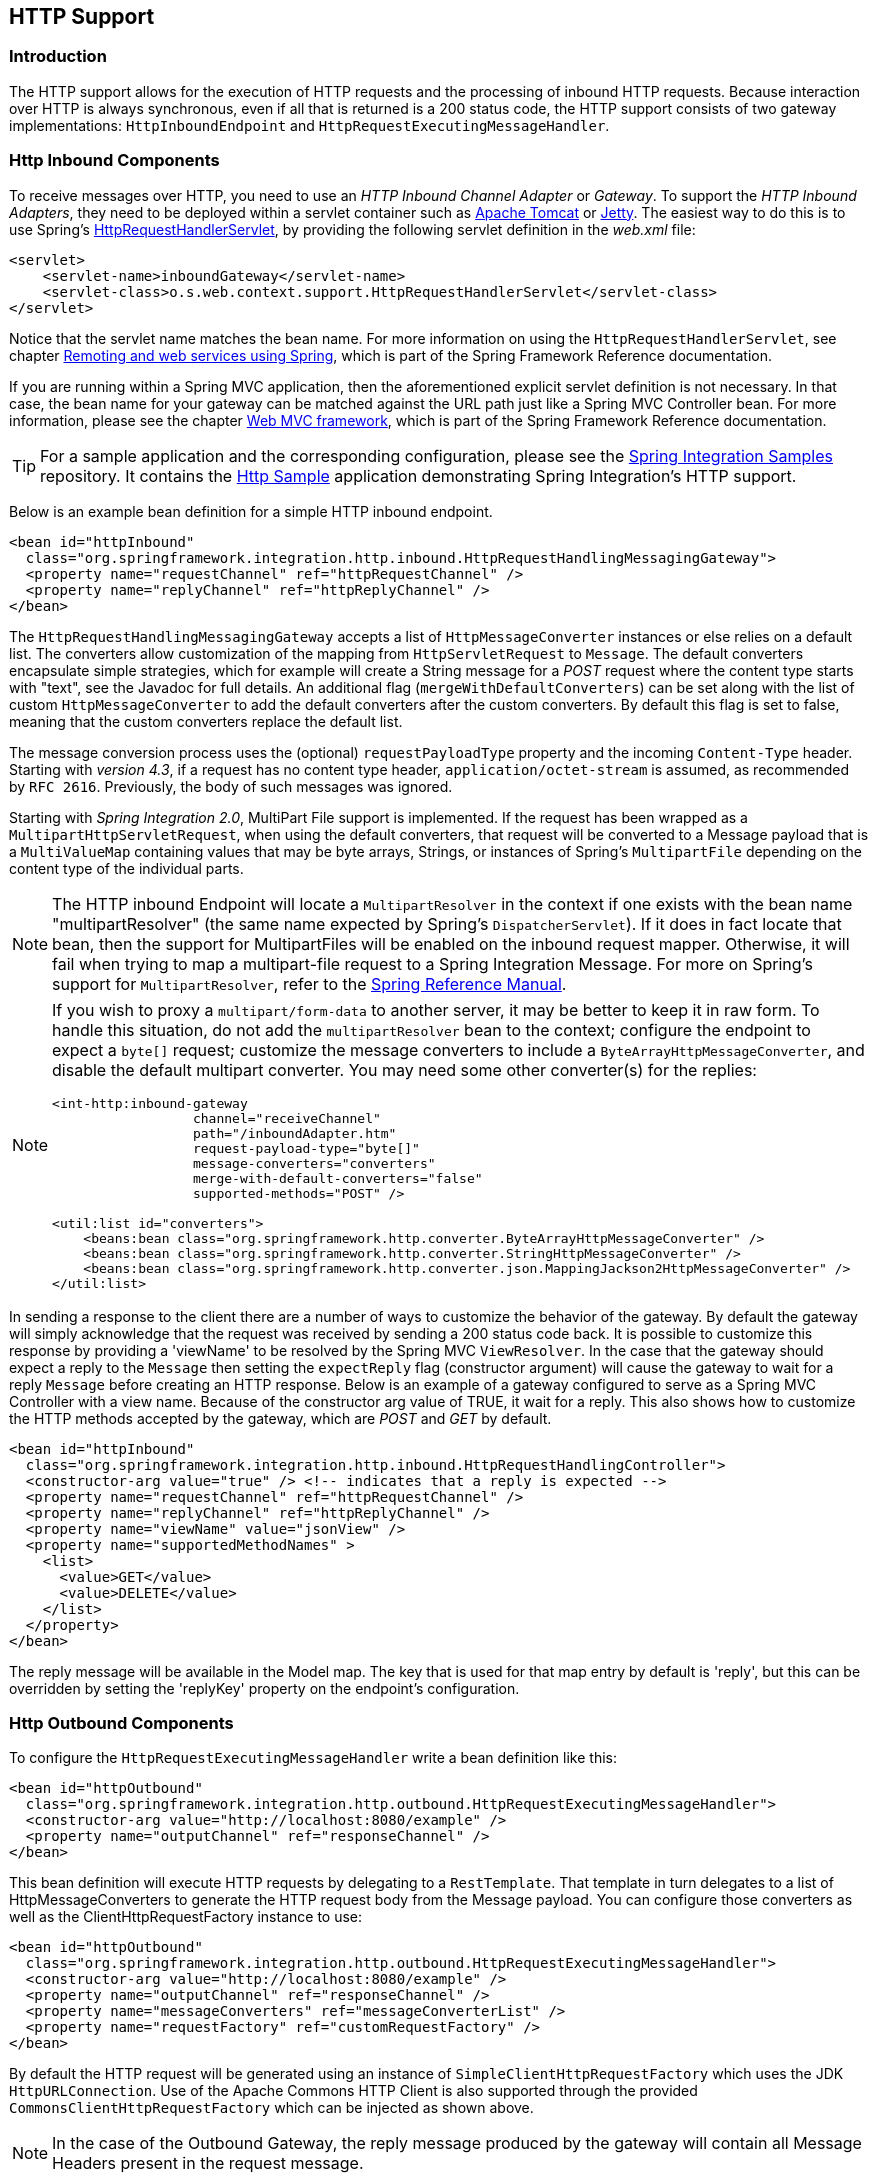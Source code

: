 [[http]]
== HTTP Support

[[http-intro]]
=== Introduction

The HTTP support allows for the execution of HTTP requests and the processing of inbound HTTP requests.
Because interaction over HTTP is always synchronous, even if all that is returned is a 200 status code, the HTTP support consists of two gateway implementations: `HttpInboundEndpoint` and `HttpRequestExecutingMessageHandler`.

[[http-inbound]]
=== Http Inbound Components

To receive messages over HTTP, you need to use an _HTTP Inbound
		Channel Adapter_ or _Gateway_.
To support the _HTTP Inbound Adapters_, they need to be deployed within a servlet container such as http://tomcat.apache.org/[Apache Tomcat] or http://www.eclipse.org/jetty/[Jetty].
The easiest way to do this is to use Spring's
http://docs.spring.io/spring/docs/current/javadoc-api/org/springframework/web/context/support/HttpRequestHandlerServlet.html[HttpRequestHandlerServlet],
 by providing the following servlet definition in the _web.xml_ file:

[source,xml]
----
<servlet>
    <servlet-name>inboundGateway</servlet-name>
    <servlet-class>o.s.web.context.support.HttpRequestHandlerServlet</servlet-class>
</servlet>
----

Notice that the servlet name matches the bean name.
For more information on using the `HttpRequestHandlerServlet`, see chapter
http://docs.spring.io/spring/docs/current/spring-framework-reference/html/remoting.html[Remoting and web services using Spring],
which is part of the Spring Framework Reference documentation.

If you are running within a Spring MVC application, then the aforementioned explicit servlet definition is not necessary.
In that case, the bean name for your gateway can be matched against the URL path just like a Spring MVC Controller bean.
For more information, please see the chapter
http://docs.spring.io/spring/docs/current/spring-framework-reference/html/mvc.html[Web MVC framework], which is part of the Spring Framework Reference documentation.

TIP: For a sample application and the corresponding configuration, please see the https://github.com/spring-projects/spring-integration-samples[Spring Integration Samples] repository.
It contains the https://github.com/spring-projects/spring-integration-samples/tree/master/basic/http[Http Sample] application demonstrating Spring Integration's HTTP support.

Below is an example bean definition for a simple HTTP inbound endpoint.

[source,xml]
----
<bean id="httpInbound"
  class="org.springframework.integration.http.inbound.HttpRequestHandlingMessagingGateway">
  <property name="requestChannel" ref="httpRequestChannel" />
  <property name="replyChannel" ref="httpReplyChannel" />
</bean>
----

The `HttpRequestHandlingMessagingGateway` accepts a list of `HttpMessageConverter` instances or else relies on a default list.
The converters allow customization of the mapping from `HttpServletRequest` to `Message`.
The default converters encapsulate simple strategies, which for example will create a String message for a _POST_ request where the content type starts with "text", see the Javadoc for full details.
An additional flag (`mergeWithDefaultConverters`) can be set along with the list of custom `HttpMessageConverter` to add the default converters after the custom converters.
By default this flag is set to false, meaning that the custom converters replace the default list.

The message conversion process uses the (optional) `requestPayloadType` property and the incoming `Content-Type` header.
Starting with _version 4.3_, if a request has no content type header, `application/octet-stream` is assumed, as
recommended by `RFC 2616`.
Previously, the body of such messages was ignored.

Starting with _Spring Integration 2.0_, MultiPart File support is implemented.
If the request has been wrapped as a `MultipartHttpServletRequest`, when using the default converters, that request will be converted to a Message payload that is a `MultiValueMap` containing values that may be byte arrays, Strings, or instances of Spring's `MultipartFile` depending on the content type of the individual parts.

NOTE: The HTTP inbound Endpoint will locate a `MultipartResolver` in the context if one exists with the bean name "multipartResolver" (the same name expected by Spring's `DispatcherServlet`).
If it does in fact locate that bean, then the support for MultipartFiles will be enabled on the inbound request mapper.
Otherwise, it will fail when trying to map a multipart-file request to a Spring Integration Message.
For more on Spring's support for `MultipartResolver`, refer to the
http://docs.spring.io/spring/docs/current/spring-framework-reference/html/mvc.html#mvc-multipart[Spring Reference Manual].

[NOTE]
====
If you wish to proxy a `multipart/form-data` to another server, it may be better to keep it in raw form.
To handle this situation, do not add the `multipartResolver` bean to the context; configure the endpoint to expect
a `byte[]` request; customize the message converters to include a `ByteArrayHttpMessageConverter`, and
disable the default multipart converter.
You may need some other converter(s) for the replies:

[source, xml]
----
<int-http:inbound-gateway
                  channel="receiveChannel"
                  path="/inboundAdapter.htm"
                  request-payload-type="byte[]"
                  message-converters="converters"
                  merge-with-default-converters="false"
                  supported-methods="POST" />

<util:list id="converters">
    <beans:bean class="org.springframework.http.converter.ByteArrayHttpMessageConverter" />
    <beans:bean class="org.springframework.http.converter.StringHttpMessageConverter" />
    <beans:bean class="org.springframework.http.converter.json.MappingJackson2HttpMessageConverter" />
</util:list>
----
====

In sending a response to the client there are a number of ways to customize the behavior of the gateway.
By default the gateway will simply acknowledge that the request was received by sending a 200 status code back.
It is possible to customize this response by providing a 'viewName' to be resolved by the Spring MVC `ViewResolver`.
In the case that the gateway should expect a reply to the `Message` then setting the `expectReply` flag (constructor argument) will cause the gateway to wait for a reply `Message` before creating an HTTP response.
Below is an example of a gateway configured to serve as a Spring MVC Controller with a view name.
Because of the constructor arg value of TRUE, it wait for a reply.
This also shows how to customize the HTTP methods accepted by the gateway, which are _POST_ and _GET_ by default.

[source,xml]
----
<bean id="httpInbound"
  class="org.springframework.integration.http.inbound.HttpRequestHandlingController">
  <constructor-arg value="true" /> <!-- indicates that a reply is expected -->
  <property name="requestChannel" ref="httpRequestChannel" />
  <property name="replyChannel" ref="httpReplyChannel" />
  <property name="viewName" value="jsonView" />
  <property name="supportedMethodNames" >
    <list>
      <value>GET</value>
      <value>DELETE</value>
    </list>
  </property>
</bean>
----

The reply message will be available in the Model map.
The key that is used for that map entry by default is 'reply', but this can be overridden by setting the 'replyKey' property on the endpoint's configuration.

[[http-outbound]]
=== Http Outbound Components

To configure the `HttpRequestExecutingMessageHandler` write a bean definition like this:

[source,xml]
----
<bean id="httpOutbound"
  class="org.springframework.integration.http.outbound.HttpRequestExecutingMessageHandler">
  <constructor-arg value="http://localhost:8080/example" />
  <property name="outputChannel" ref="responseChannel" />
</bean>
----

This bean definition will execute HTTP requests by delegating to a `RestTemplate`.
That template in turn delegates to a list of HttpMessageConverters to generate the HTTP request body from the Message payload.
You can configure those converters as well as the ClientHttpRequestFactory instance to use:

[source,xml]
----
<bean id="httpOutbound"
  class="org.springframework.integration.http.outbound.HttpRequestExecutingMessageHandler">
  <constructor-arg value="http://localhost:8080/example" />
  <property name="outputChannel" ref="responseChannel" />
  <property name="messageConverters" ref="messageConverterList" />
  <property name="requestFactory" ref="customRequestFactory" />
</bean>
----

By default the HTTP request will be generated using an instance of `SimpleClientHttpRequestFactory` which uses the JDK `HttpURLConnection`.
Use of the Apache Commons HTTP Client is also supported through the provided `CommonsClientHttpRequestFactory` which can be injected as shown above.

NOTE: In the case of the Outbound Gateway, the reply message produced by the gateway will contain all Message Headers present in the request message.

_Cookies_

Basic cookie support is provided by the _transfer-cookies_ attribute on the outbound gateway.
When set to true (default is false), a _Set-Cookie_ header received from the server in a response will be converted to _Cookie_ in the reply message.
This header will then be used on subsequent sends.
This enables simple stateful interactions, such as...

`...->logonGateway->...->doWorkGateway->...->logoffGateway->...`

If _transfer-cookies_ is false, any _Set-Cookie_ header received will remain as _Set-Cookie_ in the reply message, and will be dropped on subsequent sends.

[NOTE]
.Note: Empty Response Bodies
=====
HTTP is a request/response protocol.
However the response may not have a body, just headers.
In this case, the `HttpRequestExecutingMessageHandler` produces a reply `Message` with the payload being an `org.springframework.http.ResponseEntity`, regardless of any provided `expected-response-type`.
According to the http://www.w3.org/Protocols/rfc2616/rfc2616-sec10.html[HTTP RFC Status Code Definitions], there are many statuses which identify that a response MUST NOT contain a message-body (e.g.
204 No Content).
There are also cases where calls to the same URL might, or might not, return a response body; for example, the first request to an HTTP resource returns content, but the second does not (e.g.
304 Not Modified).
In all cases, however, the `http_statusCode` message header is populated.
This can be used in some routing logic after the Http Outbound Gateway.
You could also use a`<payload-type-router/>` to route messages with an `ResponseEntity` to a different flow than that used for responses with a body.
=====
[NOTE]
.Note: expected-response-type
=====
Further to the note above regarding *empty response bodies*, if a response *does* contain a body, you must provide an appropriate `expected-response-type` attribute or, again, you will simply receive a `ResponseEntity` with no body.
The `expected-response-type` must be compatible with the (configured or default) `HttpMessageConverter` s and the `Content-Type` header in the response.
Of course, this can be an abstract class, or even an interface (such as `java.io.Serializable` when using java serialization and `Content-Type: application/x-java-serialized-object`).
=====

[[http-namespace]]
=== HTTP Namespace Support

==== Introduction

Spring Integration provides an _http_ namespace and the corresponding schema definition.
To include it in your configuration, simply provide the following namespace declaration in your application context configuration file:

[source,xml]
----
<?xml version="1.0" encoding="UTF-8"?>
<beans xmlns="http://www.springframework.org/schema/beans"
  xmlns:xsi="http://www.w3.org/2001/XMLSchema-instance"
  xmlns:int="http://www.springframework.org/schema/integration"
  xmlns:int-http="http://www.springframework.org/schema/integration/http"
  xsi:schemaLocation="
    http://www.springframework.org/schema/beans
    http://www.springframework.org/schema/beans/spring-beans.xsd
    http://www.springframework.org/schema/integration
    http://www.springframework.org/schema/integration/spring-integration.xsd
    http://www.springframework.org/schema/integration/http
    http://www.springframework.org/schema/integration/http/spring-integration-http.xsd">
    ...
</beans>
----

==== Inbound

The XML Namespace provides two components for handling HTTP Inbound requests.
In order to process requests without returning a dedicated response, use the _inbound-channel-adapter_:

[source,xml]
----
<int-http:inbound-channel-adapter id="httpChannelAdapter" channel="requests"
    supported-methods="PUT, DELETE"/>
----

To process requests that do expect a response, use an _inbound-gateway_:

[source,xml]
----
<int-http:inbound-gateway id="inboundGateway"
    request-channel="requests"
    reply-channel="responses"/>
----

==== Request Mapping Support

NOTE: _Spring Integration 3.0_ is improving the REST support by introducing the http://static.springsource.org/spring-integration/api/org/springframework/integration/http/inbound/IntegrationRequestMappingHandlerMapping.html[IntegrationRequestMappingHandlerMapping].
The implementation relies on the enhanced REST support provided by Spring Framework 3.1 or higher.

The parsing of the _HTTP Inbound Gateway_ or the _HTTP Inbound Channel Adapter_ registers an `integrationRequestMappingHandlerMapping` bean of type http://static.springsource.org/spring-integration/api/org/springframework/integration/http/inbound/IntegrationRequestMappingHandlerMapping.html[IntegrationRequestMappingHandlerMapping], in case there is none registered, yet.
This particular implementation of the http://static.springsource.org/spring/docs/current/javadoc-api/org/springframework/web/servlet/HandlerMapping.html[`HandlerMapping`] delegates its logic to the http://static.springsource.org/spring/docs/current/javadoc-api/org/springframework/web/servlet/mvc/method/RequestMappingInfoHandlerMapping.html[`RequestMappingInfoHandlerMapping`].
The implementation provides similar functionality as the one provided by the http://static.springsource.org/spring/docs/current/javadoc-api/org/springframework/web/bind/annotation/RequestMapping.html[`org.springframework.web.bind.annotation.RequestMapping`] annotation in Spring MVC.

NOTE: For more information, please see http://static.springsource.org/spring/docs/current/spring-framework-reference/html/mvc.html#mvc-ann-requestmapping[Mapping Requests With `@RequestMapping`].

For this purpose, _Spring Integration 3.0_ introduces the `<request-mapping>` sub-element.
This optional sub-element can be added to the `<http:inbound-channel-adapter>` and the `<http:inbound-gateway>`.
It works in conjunction with the `path` and `supported-methods` attributes:

[source,xml]
----
<inbound-gateway id="inboundController"
    request-channel="requests"
    reply-channel="responses"
    path="/foo/{fooId}"
    supported-methods="GET"
    view-name="foo"
    error-code="oops">
   <request-mapping headers="User-Agent"
     params="myParam=myValue"
     consumes="application/json"
     produces="!text/plain"/>
</inbound-gateway>
----

Based on this configuration, the namespace parser creates an instance of the `IntegrationRequestMappingHandlerMapping` (if none exists, yet), a `HttpRequestHandlingController` bean and associated with it an instance of http://static.springsource.org/spring-integration/api/org/springframework/integration/http/inbound/RequestMapping.html[`RequestMapping`], which in turn, is converted to the Spring MVC http://static.springsource.org/spring/docs/current/javadoc-api/org/springframework/web/servlet/mvc/method/RequestMappingInfo.html[`RequestMappingInfo`].

The `<request-mapping>` sub-element provides the following attributes:

* headers
* params
* consumes
* produces



With the `path` and `supported-methods` attributes of the `<http:inbound-channel-adapter>` or the `<http:inbound-gateway>`, `<request-mapping>` attributes translate directly into the respective options provided by the `org.springframework.web.bind.annotation.RequestMapping` annotation in Spring MVC.

The `<request-mapping>` sub-element allows you to configure several _Spring Integration_ HTTP Inbound Endpoints to the same `path` (or even the same `supported-methods`) and to provide different downstream message flows based on incoming HTTP requests.

Alternatively, you can also declare just one HTTP Inbound Endpoint and apply routing and filtering logic within the _Spring Integration_ flow to achieve the same result.
This allows you to get the `Message` into the flow as early as possibly, e.g.:

[source,xml]
----
<int-http:inbound-gateway request-channel="httpMethodRouter"
    supported-methods="GET,DELETE"
    path="/process/{entId}"
    payload-expression="#pathVariables.entId"/>

<int:router input-channel="httpMethodRouter" expression="headers.http_requestMethod">
    <int:mapping value="GET" channel="in1"/>
    <int:mapping value="DELETE" channel="in2"/>
</int:router>

<int:service-activator input-channel="in1" ref="service" method="getEntity"/>

<int:service-activator input-channel="in2" ref="service" method="delete"/>
----

For more information regarding _Handler Mappings_, please see: http://static.springsource.org/spring/docs/current/spring-framework-reference/html/mvc.html#mvc-handlermapping[Handler Mappings].

[[http-cors]]
==== Cross-Origin Resource Sharing (CORS) Support

Starting with _version 4.2_ the `<http:inbound-channel-adapter>` and `<http:inbound-gateway>` can be configured with
a `<cross-origin>` sub-element.
It represents the same options as Spring MVC's `@CrossOrigin` for `@Controller` methods
and allows the configuration of Cross-origin resource sharing (CORS) for Spring Integration HTTP endpoints:

* `origin` - List of allowed origins.
`*` means that all origins are allowed.
These values are placed in the `Access-Control-Allow-Origin` header of both the pre-flight
and actual responses.
Default value is `*`.

* `allowed-headers` - Indicates which request headers can be used during the actual request.
`*` means that all headers asked by the client are allowed.
This property controls the value of the pre-flight response's `Access-Control-Allow-Headers` header.
Default value is `*`.

* `exposed-headers` - List of response headers that the user-agent will allow the client to access.
This property controls the value of the actual response's `Access-Control-Expose-Headers` header.

* `method` - The HTTP request methods to allow: GET, POST, HEAD, OPTIONS, PUT, PATCH, DELETE, TRACE.
Methods specified here overrides those in `supported-methods`.

* `allow-credentials` - Set to `true` if the the browser should include any cookies associated to the domain
of the request, or `false` if it should not.
Empty string "" means undefined.
If `true`, the pre-flight response will include the header `Access-Control-Allow-Credentials=true`.
Default value is `true`.

* `max-age` - Controls the cache duration for pre-flight responses.
Setting this to a reasonable value can reduce the number of pre-flight request/response interactions required by
the browser.
This property controls the value of the `Access-Control-Max-Age` header in the pre-flight response.
A value of `-1` means undefined.
Default value is 1800 seconds, or 30 minutes.

The CORS Java Configuration is represented by the `org.springframework.integration.http.inbound.CrossOrigin` class,
instances of which can be injected to the `HttpRequestHandlingEndpointSupport` beans.

[[http-response-statuscode]]
==== Response StatusCode

Starting with _version 4.1_ the `<http:inbound-channel-adapter>` can be configured with a `status-code-expression` to override the default `200 OK` status.
The expression must return an object which can be converted to an `org.springframework.http.HttpStatus` enum value.
The `evaluationContext` has a `BeanResolver` but no variables, so the usage of this attribute is somewhat limited.
An example might be to resolve, at runtime, some scoped Bean that returns a status code value but, most likely, it will be set to a fixed value such as `status-code=expression="204"` (No Content), or `status-code-expression="T(org.springframework.http.HttpStatus).NO_CONTENT"`.
By default, `status-code-expression` is null meaning that the normal '200 OK' response status will be returned.
[source,xml]
----
<http:inbound-channel-adapter id="inboundController"
       channel="requests" view-name="foo" error-code="oops"
       status-code-expression="T(org.springframework.http.HttpStatus).ACCEPTED">
   <request-mapping headers="BAR"/>
</http:inbound-channel-adapter>
----

The `<http:inbound-gateway>` resolves the 'status code' from the `http_statusCode` header of the reply Message.
Starting with _version 4.2_, the default response status code when no reply is received within the `reply-timeout`
is `500 Internal Server Error`.
There are two ways to modify this behavior:

- add a `reply-timeout-status-code-expression` - this has the same semantics as the `status-code-expression` on the
inbound adapter.
- Add an `error-channel` and return an appropriate message with an http status code header, such as...

[source, xml]
----
<int:chain input-channel="errors">
    <int:header-enricher>
        <int:header name="http_statusCode" value="504" />
    </int:header-enricher>
    <int:transformer expression="payload.failedMessage" />
</int:chain>
----

The payload of the `ErrorMessage` is a `MessageTimeoutException`; it must be transformed to something that can be
converted by the gateway, such as a `String`; a good candidate is the exception's message property, which is the
value used when using the expression technique.

If the error flow times out after a main flow timeout, `500 Internal Server Error` is returned, or the
`reply-timeout-status-code-expression` is evaluated, if present.

NOTE: previously, the default status code for a timeout was `200 OK`; to restore that behavior, set
`reply-timeout-status-code-expression="200"`.

==== URI Template Variables and Expressions

By Using the _path_ attribute in conjunction with the _payload-expression_ attribute as well as the _header_ sub-element, you have a high degree of flexibility for mapping inbound request data.

In the following example configuration, an Inbound Channel Adapter is configured to accept requests using the following URI: `/first-name/{firstName}/last-name/{lastName}`

Using the _payload-expression_ attribute, the URI template variable _{firstName}_ is mapped to be the Message payload, while the _{lastName}_ URI template variable will map to the _lname_ Message header.

[source,xml]
----
<int-http:inbound-channel-adapter id="inboundAdapterWithExpressions"
    path="/first-name/{firstName}/last-name/{lastName}"
    channel="requests"
    payload-expression="#pathVariables.firstName">
    <int-http:header name="lname" expression="#pathVariables.lastName"/>
</int-http:inbound-channel-adapter>
----

For more information about _URI template variables_, please see the Spring Reference Manual: http://static.springsource.org/spring/docs/current/spring-framework-reference/html/mvc.html#mvc-ann-requestmapping-uri-templates[uri template patterns].



Since _Spring Integration 3.0_, in addition to the existing `#pathVariables` and `#requestParams` variables being available in payload and header expressions, other useful variables have been added.

The entire list of available expression variables:



* _#requestParams_ - the `MultiValueMap` from the `ServletRequest` `parameterMap`.
* _#pathVariables_ - the `Map` from URI Template placeholders and their values;
* _#matrixVariables_ - the `Map` of `MultiValueMap` according to http://docs.spring.io/spring/docs/current/spring-framework-reference/html/mvc.html#mvc-ann-matrix-variables[Spring MVC Specification].
Note, _#matrixVariables_ require Spring MVC 3.2 or higher;
* _#requestAttributes_ - the `org.springframework.web.context.request.RequestAttributes` associated with the current Request;
* _#requestHeaders_ - the `org.springframework.http.HttpHeaders` object from the current Request;
* _#cookies_ - the `Map<String, Cookie>` of `javax.servlet.http.Cookie` s from the current Request.



Note, all these values (and others) can be accessed within expressions in the downstream message flow via the `ThreadLocal` `org.springframework.web.context.request.RequestAttributes` variable, if that message flow is single-threaded and lives within the request thread:


[source,xml]
----
<int-:transformer
	expression="T(org.springframework.web.context.request.RequestContextHolder).
	              requestAttributes.request.queryString"/>

----

==== Outbound

To configure the outbound gateway you can use the namespace support as well.
The following code snippet shows the different configuration options for an outbound Http gateway.
Most importantly, notice that the 'http-method' and 'expected-response-type' are provided.
Those are two of the most commonly configured values.
The default http-method is POST, and the default response type is _null_.
With a null response type, the payload of the reply Message would contain the ResponseEntity as long as it's http status is a success (non-successful status codes will throw Exceptions).
If you are expecting a different type, such as a `String`, then provide that fully-qualified class name as shown below.
See also the note about empty response bodies in <<http-outbound>>.

IMPORTANT: Beginning with Spring Integration 2.1 the _request-timeout_ attribute of the HTTP Outbound Gateway was renamed to _reply-timeout_ to better reflect the intent.

[source,xml]
----
<int-http:outbound-gateway id="example"
    request-channel="requests"
    url="http://localhost/test"
    http-method="POST"
    extract-request-payload="false"
    expected-response-type="java.lang.String"
    charset="UTF-8"
    request-factory="requestFactory"
    reply-timeout="1234"
    reply-channel="replies"/>
----

[IMPORTANT]
=====
Since _Spring Integration 2.2_, Java serialization over HTTP is no longer enabled by default.
Previously, when setting the `expected-response-type` attribute to a `Serializable` object, the `Accept` header was not properly set up.
Since _Spring Integration 2.2_, the `SerializingHttpMessageConverter` has now been updated to set the `Accept` header to `application/x-java-serialized-object`.

However, because this could cause incompatibility with existing applications, it was decided to no longer automatically add this converter to the HTTP endpoints.
If you wish to use Java serialization, you will need to add the `SerializingHttpMessageConverter` to the appropriate endpoints, using the `message-converters` attribute, when using XML configuration, or using the `setMessageConverters()` method.
Alternatively, you may wish to consider using JSON instead which is enabled by simply having `Jackson` on the classpath.
=====

Beginning with Spring Integration 2.2 you can also determine the HTTP Method dynamically using SpEL and the _http-method-expression_ attribute.
Note that this attribute is obviously murually exclusive with _http-method_ You can also use `expected-response-type-expression` attribute instead of `expected-response-type` and provide any valid SpEL expression that determines the type of the response.
[source,xml]
----
<int-http:outbound-gateway id="example"
    request-channel="requests"
    url="http://localhost/test"
    http-method-expression="headers.httpMethod"
    extract-request-payload="false"
    expected-response-type-expression="payload"
    charset="UTF-8"
    request-factory="requestFactory"
    reply-timeout="1234"
    reply-channel="replies"/>
----

If your outbound adapter is to be used in a unidirectional way, then you can use an outbound-channel-adapter instead.
This means that a successful response will simply execute without sending any Messages to a reply channel.
In the case of any non-successful response status code, it will throw an exception.
The configuration looks very similar to the gateway:
[source,xml]
----
<int-http:outbound-channel-adapter id="example"
    url="http://localhost/example"
    http-method="GET"
    channel="requests"
    charset="UTF-8"
    extract-payload="false"
    expected-response-type="java.lang.String"
    request-factory="someRequestFactory"
    order="3"
    auto-startup="false"/>
----

[NOTE]
=====
To specify the URL; you can use either the 'url' attribute or the 'url-expression' attribute.
The 'url' is a simple string (with placedholders for URI variables, as described below); the 'url-expression' is a SpEL expression, with the Message as the root object, enabling dynamic urls.
The url resulting from the expression evaluation can still have placeholders for URI variables.

In previous releases, some users used the place holders to replace the entire URL with a URI variable.
Changes in Spring 3.1 can cause some issues with escaped characters, such as '?'.
For this reason, it is recommended that if you wish to generate the URL entirely at runtime, you use the 'url-expression' attribute.
=====

[[mapping-uri-variables]]
==== Mapping URI Variables

If your URL contains URI variables, you can map them using the `uri-variable` sub-element.
This sub-element is available for the _Http Outbound Gateway_ and the _Http Outbound Channel Adapter_.

[source,xml]
----
<int-http:outbound-gateway id="trafficGateway"
    url="http://local.yahooapis.com/trafficData?appid=YdnDemo&amp;zip={zipCode}"
    request-channel="trafficChannel"
    http-method="GET"
    expected-response-type="java.lang.String">
    <int-http:uri-variable name="zipCode" expression="payload.getZip()"/>
</int-http:outbound-gateway>
----

The `uri-variable` sub-element defines two attributes: `name` and `expression`.
The `name` attribute identifies the name of the URI variable, while the `expression` attribute is used to set the actual value.
Using the `expression` attribute, you can leverage the full power of the Spring Expression Language (SpEL) which gives you full dynamic access to the message payload and the message headers.
For example, in the above configuration the `getZip()` method will be invoked on the payload object of the Message and the result of that method will be used as the value for the URI variable named 'zipCode'.

Since _Spring Integration 3.0_, HTTP Outbound Endpoints support the `uri-variables-expression` attribute to specify an `Expression` which should be evaluated, resulting in a `Map` for all URI variable placeholders within the URL template.
It provides a mechanism whereby different variable expressions can be used, based on the outbound message.
This attribute is mutually exclusive with the `<uri-variable/>` sub-element:
[source,xml]
----
<int-http:outbound-gateway
     url="http://foo.host/{foo}/bars/{bar}"
     request-channel="trafficChannel"
     http-method="GET"
     uri-variables-expression="@uriVariablesBean.populate(payload)"
     expected-response-type="java.lang.String"/>
----

where `uriVariablesBean` might be:
[source,java]
----
public class UriVariablesBean {
	private static final ExpressionParser EXPRESSION_PARSER = new SpelExpressionParser();

	public Map<String, ?> populate(Object payload) {
		Map<String, Object> variables = new HashMap<String, Object>();
		if (payload instanceOf String.class)) {
			variables.put("foo", "foo"));
		}
		else {
			variables.put("foo", EXPRESSION_PARSER.parseExpression("headers.bar"));
		}
		return variables;
	}

}
----

NOTE: The `uri-variables-expression` must evaluate to a `Map`.
The values of the Map must be instances of `String` or `Expression`.
This Map is provided to an `ExpressionEvalMap` for further resolution of URI variable placeholders using those expressions in the context of the outbound `Message`.

IMPORTANT
====
The `uriVariablesExpression` property provides a very powerful mechanism for evaluating URI variables.
It is anticipated that simple expressions like the example above will be used.
However, you could also configure something like this `"@uriVariablesBean.populate(#root)"` with an expression in the returned map being `variables.put("foo", EXPRESSION_PARSER.parseExpression(message.getHeaders().get("bar", String.class)));`, where the expression is dynamically provided in the message header `bar`.
Since the header may come from an untrusted source, the HTTP outbound endpoints use a `SimpleEvaluationContext` when evaluating these expressions; allowing only a subset of SpEL features to be used.
If you trust your message sources and wish to use the restricted SpEL constructs, set the `trustedSpel` property of the outbound endpoint to `true`.
====

Scenarios when we need to supply a dynamic set of URI variables on per message basis can be achieved with the custom `url-expression` and some utilities for building and encoding URL parameters:

[source,xml]
----
url-expression="T(org.springframework.web.util.UriComponentsBuilder)
                           .fromHttpUrl('http://HOST:PORT/PATH')
                           .queryParams(payload)
                           .build()
                           .toUri()"
----

where `queryParams()` expects a `MultiValueMap<String, String>` as an argument, so a real set of URL query parameters can be build in advance, before performing request.

The whole `queryString` can also be presented as an uri variable:

[source,xml]
----
<int-http:outbound-gateway id="proxyGateway" request-channel="testChannel"
              url="http://testServer/test?{queryString}">
    <int-http:uri-variable name="queryString" expression="'a=A&amp;b=B'"/>
</int-http:outbound-gateway>
----

In this case the URL encoding must be provided manually.
For example the `org.apache.http.client.utils.URLEncodedUtils#format()` can be used for this purpose.
A mentioned, manually built, `MultiValueMap<String, String>` can be converted to the the `List<NameValuePair>` `format()` method argument using this Java Streams snippet:
[source,java]
----
List<NameValuePair> nameValuePairs =
    params.entrySet()
            .stream()
            .flatMap(e -> e
                    .getValue()
                    .stream()
                    .map(v -> new BasicNameValuePair(e.getKey(), v)))
            .collect(Collectors.toList());
----

==== Controlling URI Encoding

By default, the URL string is encoded (see http://static.springsource.org/spring/docs/current/javadoc-api/org/springframework/web/util/UriComponentsBuilder.html[UriComponentsBuilder]) to the URI object before sending the request.
In some scenarios with a non-standard URI (e.g.
the RabbitMQ Rest API) it is undesirable to perform the encoding.
The `<http:outbound-gateway/>` and `<http:outbound-channel-adapter/>` provide an `encode-uri` attribute.
To disable encoding the URL, this attribute should be set to `false` (by default it is `true`).
If you wish to partially encode some of the URL, this can be achieved using an `expression` within a `<uri-variable/>`:

[source,xml]
----
<http:outbound-gateway url="http://somehost/%2f/fooApps?bar={param}" encode-uri="false">
          <http:uri-variable name="param"
            expression="T(org.apache.commons.httpclient.util.URIUtil)
                                             .encodeWithinQuery('Hello World!')"/>
</http:outbound-gateway>
----

[[http-timeout]]
=== Timeout Handling

In the context of HTTP components, there are two timing areas that have to be considered.

Timeouts when interacting with Spring Integration Channels


Timeouts when interacting with a remote HTTP server

First, the components interact with Message Channels, for which timeouts can be specified.
For example, an HTTP Inbound Gateway will forward messages received from connected HTTP Clients to a Message Channel (Request Timeout) and consequently the HTTP Inbound Gateway will receive a reply Message from the Reply Channel (Reply Timeout) that will be used to generate the HTTP Response.
Please see the figure below for an illustration.

.How timeout settings apply to an HTTP Inbound Gateway
image::images/http-inbound-gateway.png[align="center"]

For outbound endpoints, the second thing to consider is timing while interacting with the remote server.

.How timeout settings apply to an HTTP Outbound Gateway
image::images/http-outbound-gateway.png[align="center"]

You may want to configure the HTTP related timeout behavior, when making active HTTP requests using the _HTTP Outbound Gateway_ or the _HTTP Outbound Channel Adapter_.
In those instances, these two components use Spring's
http://docs.spring.io/spring/docs/current/javadoc-api/org/springframework/web/client/RestTemplate.html[RestTemplate] support to execute HTTP requests.

In order to configure timeouts for the _HTTP Outbound Gateway_ and the _HTTP Outbound Channel Adapter_, you can either reference a `RestTemplate` bean directly, using the _rest-template_ attribute, or you can provide a reference to a http://static.springsource.org/spring/docs/current/javadoc-api/org/springframework/http/client/ClientHttpRequestFactory.html[ClientHttpRequestFactory] bean using the _request-factory_ attribute.
Spring provides the following implementations of the `ClientHttpRequestFactory` interface:

http://static.springsource.org/spring/docs/current/javadoc-api/org/springframework/http/client/SimpleClientHttpRequestFactory.html[SimpleClientHttpRequestFactory] - Uses standard J2SE facilities for making HTTP Requests

http://static.springsource.org/spring/docs/current/javadoc-api/org/springframework/http/client/HttpComponentsClientHttpRequestFactory.html[HttpComponentsClientHttpRequestFactory] - Uses http://hc.apache.org/httpcomponents-client-ga/[Apache HttpComponents HttpClient] (Since Spring 3.1)

http://static.springsource.org/spring/docs/current/javadoc-api/org/springframework/http/client/CommonsClientHttpRequestFactory.html[ClientHttpRequestFactory] - Uses http://hc.apache.org/httpclient-3.x/[Jakarta Commons HttpClient] (Deprecated as of Spring 3.1)

If you don't explicitly configure the _request-factory_ or _rest-template_ attribute respectively, then a default RestTemplate which uses a `SimpleClientHttpRequestFactory` will be instantiated.

[NOTE]
=====
With some JVM implementations, the handling of timeouts using the _URLConnection_ class may not be consistent.

E.g.
from the _Java™ Platform, Standard Edition 6 API Specification_ on _setConnectTimeout_: [quote]
Some non-standard implementation of this method may ignore the specified timeout.
To see the connect timeout set, please call getConnectTimeout().

Please test your timeouts if you have specific needs.
Consider using the `HttpComponentsClientHttpRequestFactory` which, in turn, uses http://hc.apache.org/httpcomponents-client-ga/[Apache HttpComponents HttpClient] instead.
=====

IMPORTANT: When using the _Apache HttpComponents HttpClient_ with a Pooling Connection Manager, be aware that, by default, the connection manager will create no more than 2 concurrent connections per given route and no more than 20 connections in total.
For many real-world applications these limits may prove too constraining.
Refer to the Apache documentation (link above) for information about configuring this important component.

Here is an example of how to configure an _HTTP Outbound Gateway_ using a `SimpleClientHttpRequestFactory`, configured with connect and read timeouts of 5 seconds respectively:

[source,xml]
----
<int-http:outbound-gateway url="http://www.google.com/ig/api?weather={city}"
                           http-method="GET"
                           expected-response-type="java.lang.String"
                           request-factory="requestFactory"
                           request-channel="requestChannel"
                           reply-channel="replyChannel">
    <int-http:uri-variable name="city" expression="payload"/>
</int-http:outbound-gateway>

<bean id="requestFactory"
      class="org.springframework.http.client.SimpleClientHttpRequestFactory">
    <property name="connectTimeout" value="5000"/>
    <property name="readTimeout"    value="5000"/>
</bean>
----

_HTTP Outbound Gateway_

For the _HTTP Outbound Gateway_, the XML Schema defines only the _reply-timeout_.
The _reply-timeout_ maps to the _sendTimeout_ property of the _org.springframework.integration.http.outbound.HttpRequestExecutingMessageHandler_ class.
More precisely, the property is set on the extended `AbstractReplyProducingMessageHandler` class, which ultimately sets the property on the `MessagingTemplate`.

The value of the _sendTimeout_ property defaults to "-1" and will be applied to the connected `MessageChannel`.
This means, that depending on the implementation, the Message Channel's _send_ method may block indefinitely.
Furthermore, the _sendTimeout_ property is only used, when the actual MessageChannel implementation has a blocking send (such as 'full' bounded QueueChannel).

_HTTP Inbound Gateway_

For the _HTTP Inbound Gateway_, the XML Schema defines the _request-timeout_ attribute, which will be used to set the _requestTimeout_ property on the `HttpRequestHandlingMessagingGateway` class (on the extended MessagingGatewaySupport class).
Secondly, the_reply-timeout_ attribute exists and it maps to the _replyTimeout_ property on the same class.

The default for both timeout properties is "1000ms".
Ultimately, the _request-timeout_ property will be used to set the _sendTimeout_ on the used `MessagingTemplate` instance.
The _replyTimeout_ property on the other hand, will be used to set the _receiveTimeout_ property on the used `MessagingTemplate` instance.

TIP: In order to simulate connection timeouts, connect to a non-routable IP address, for example 10.255.255.10.

[[http-proxy]]
=== HTTP Proxy configuration

If you are behind a proxy and need to configure proxy settings for HTTP outbound adapters and/or gateways, you can apply one of two approaches.
In most cases, you can rely on the standard Java System Properties that control the proxy settings.
Otherwise, you can explicitly configure a Spring bean for the HTTP client request factory instance.

_Standard Java Proxy configuration_

There are 3 System Properties you can set to configure the proxy settings that will be used by the HTTP protocol handler:

* _http.proxyHost_ - the host name of the proxy server.
* _http.proxyPort_ - the port number, the default value being 80.
* _http.nonProxyHosts_ - a list of hosts that should be reached directly, bypassing the proxy.
This is a list of patterns separated by '|'.
The patterns may start or end with a '*' for wildcards.
Any host matching one of these patterns will be reached through a direct connection instead of through a proxy.



And for HTTPS:

* _https.proxyHost_ - the host name of the proxy server.
* _https.proxyPort_ - the port number, the default value being 80.



For more information please refer to this document: http://download.oracle.com/javase/6/docs/technotes/guides/net/proxies.html

_Spring's SimpleClientHttpRequestFactory_

If for any reason, you need more explicit control over the proxy configuration, you can use Spring's `SimpleClientHttpRequestFactory` and configure its 'proxy' property as such:
[source,xml]
----
<bean id="requestFactory"
    class="org.springframework.http.client.SimpleClientHttpRequestFactory">
    <property name="proxy">
        <bean id="proxy" class="java.net.Proxy">
            <constructor-arg>
                <util:constant static-field="java.net.Proxy.Type.HTTP"/>
            </constructor-arg>
            <constructor-arg>
                <bean class="java.net.InetSocketAddress">
                    <constructor-arg value="123.0.0.1"/>
                    <constructor-arg value="8080"/>
                </bean>
            </constructor-arg>
        </bean>
    </property>
</bean>
----

[[http-header-mapping]]
=== HTTP Header Mappings

Spring Integration provides support for Http Header mapping for both HTTP Request and HTTP Responses.

By default all standard Http Headers as defined here http://en.wikipedia.org/wiki/List_of_HTTP_header_fields will be mapped from the message to HTTP request/response headers without further configuration.
However if you do need further customization you may provide additional configuration via convenient namespace support.
You can provide a comma-separated list of header names, and you can also include simple patterns with the '*' character acting as a wildcard.
If you do provide such values, it will override the default behavior.
Basically, it assumes you are in complete control at that point.
However, if you do want to include all of the standard HTTP headers, you can use the shortcut patterns: `HTTP_REQUEST_HEADERS` and `HTTP_RESPONSE_HEADERS`.
Here are some examples:
[source,xml]
----
<int-http:outbound-gateway id="httpGateway"
    url="http://localhost/test2"
    mapped-request-headers="foo, bar"
    mapped-response-headers="X-*, HTTP_RESPONSE_HEADERS"
    channel="someChannel"/>

<int-http:outbound-channel-adapter id="httpAdapter"
    url="http://localhost/test2"
    mapped-request-headers="foo, bar, HTTP_REQUEST_HEADERS"
    channel="someChannel"/>
----

The adapters and gateways will use the `DefaultHttpHeaderMapper` which now provides two static factory methods for "inbound" and "outbound" adapters so that the proper direction can be applied (mapping HTTP requests/responses IN/OUT as appropriate).

If further customization is required you can also configure a `DefaultHttpHeaderMapper` independently and inject it into the adapter via the `header-mapper` attribute.

[source,xml]
----
<int-http:outbound-gateway id="httpGateway"
    url="http://localhost/test2"
    header-mapper="headerMapper"
    channel="someChannel"/>

<bean id="headerMapper" class="o.s.i.http.support.DefaultHttpHeaderMapper">
    <property name="inboundHeaderNames" value="foo*, *bar, baz"/>
    <property name="outboundHeaderNames" value="a*b, d"/>
</bean>
----

Of course, you can even implement the HeaderMapper strategy interface directly and provide a reference to that if you need to do something other than what the `DefaultHttpHeaderMapper` supports.

[[int-graph-controller]]
=== Integration Graph Controller

Starting with _version 4.3_, the HTTP module provides an `@EnableIntegrationGraphController` `@Configuration` class annotation and `<int-http:graph-controller/>` XML element to expose the `IntegrationGraphServer` as a REST service.
See <<integration-graph>> for more information.

[[http-samples]]
=== HTTP Samples

[[multipart-rest-inbound]]
==== Multipart HTTP request - RestTemplate (client) and Http Inbound Gateway (server)

This example demonstrates how simple it is to send a Multipart HTTP request via Spring's RestTemplate and receive it with a Spring Integration HTTP Inbound Adapter.
All we are doing is creating a `MultiValueMap` and populating it with multi-part data.
The `RestTemplate` will take care of the rest (no pun intended) by converting it to a `MultipartHttpServletRequest` . This particular client will send a multipart HTTP Request which contains the name of the company as well as an image file with the company logo.
[source,java]
----
RestTemplate template = new RestTemplate();
String uri = "http://localhost:8080/multipart-http/inboundAdapter.htm";
Resource s2logo = 
   new ClassPathResource("org/springframework/samples/multipart/spring09_logo.png");
MultiValueMap map = new LinkedMultiValueMap();
map.add("company", "SpringSource");
map.add("company-logo", s2logo);
HttpHeaders headers = new HttpHeaders();
headers.setContentType(new MediaType("multipart", "form-data"));
HttpEntity request = new HttpEntity(map, headers);
ResponseEntity<?> httpResponse = template.exchange(uri, HttpMethod.POST, request, null);
----

That is all for the client.

On the server side we have the following configuration:
[source,xml]
----
<int-http:inbound-channel-adapter id="httpInboundAdapter"
    channel="receiveChannel"
    path="/inboundAdapter.htm"
    supported-methods="GET, POST"/>

<int:channel id="receiveChannel"/>

<int:service-activator input-channel="receiveChannel">
    <bean class="org.springframework.integration.samples.multipart.MultipartReceiver"/>
</int:service-activator>

<bean id="multipartResolver"
    class="org.springframework.web.multipart.commons.CommonsMultipartResolver"/>
----

The 'httpInboundAdapter' will receive the request, convert it to a `Message` with a payload that is a `LinkedMultiValueMap`.
We then are parsing that in the 'multipartReceiver' service-activator;
[source,java]
----
public void receive(LinkedMultiValueMap<String, Object> multipartRequest){
    System.out.println("### Successfully received multipart request ###");
    for (String elementName : multipartRequest.keySet()) {
        if (elementName.equals("company")){
            System.out.println("\t" + elementName + " - " +
                ((String[]) multipartRequest.getFirst("company"))[0]);
        }
        else if (elementName.equals("company-logo")){
            System.out.println("\t" + elementName + " - as UploadedMultipartFile: " +
                ((UploadedMultipartFile) multipartRequest
                    .getFirst("company-logo")).getOriginalFilename());
        }
    }
}


----

You should see the following output:
[source,xml]
----
### Successfully received multipart request ###
   company - SpringSource
   company-logo - as UploadedMultipartFile: spring09_logo.png
----
